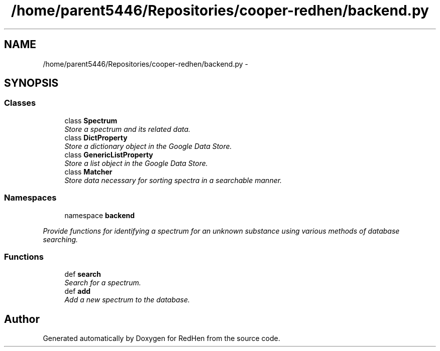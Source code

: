 .TH "/home/parent5446/Repositories/cooper-redhen/backend.py" 3 "15 Jul 2010" "Version 0.1" "RedHen" \" -*- nroff -*-
.ad l
.nh
.SH NAME
/home/parent5446/Repositories/cooper-redhen/backend.py \- 
.SH SYNOPSIS
.br
.PP
.SS "Classes"

.in +1c
.ti -1c
.RI "class \fBSpectrum\fP"
.br
.RI "\fIStore a spectrum and its related data. \fP"
.ti -1c
.RI "class \fBDictProperty\fP"
.br
.RI "\fIStore a dictionary object in the Google Data Store. \fP"
.ti -1c
.RI "class \fBGenericListProperty\fP"
.br
.RI "\fIStore a list object in the Google Data Store. \fP"
.ti -1c
.RI "class \fBMatcher\fP"
.br
.RI "\fIStore data necessary for sorting spectra in a searchable manner. \fP"
.in -1c
.SS "Namespaces"

.in +1c
.ti -1c
.RI "namespace \fBbackend\fP"
.br
.PP

.RI "\fIProvide functions for identifying a spectrum for an unknown substance using various methods of database searching. \fP"
.in -1c
.SS "Functions"

.in +1c
.ti -1c
.RI "def \fBsearch\fP"
.br
.RI "\fISearch for a spectrum. \fP"
.ti -1c
.RI "def \fBadd\fP"
.br
.RI "\fIAdd a new spectrum to the database. \fP"
.in -1c
.SH "Author"
.PP 
Generated automatically by Doxygen for RedHen from the source code.
